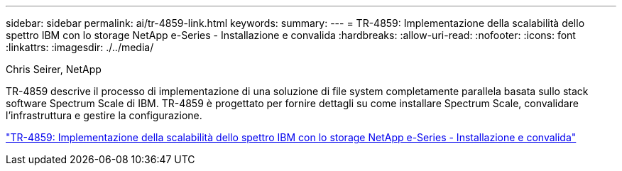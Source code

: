 ---
sidebar: sidebar 
permalink: ai/tr-4859-link.html 
keywords:  
summary:  
---
= TR-4859: Implementazione della scalabilità dello spettro IBM con lo storage NetApp e-Series - Installazione e convalida
:hardbreaks:
:allow-uri-read: 
:nofooter: 
:icons: font
:linkattrs: 
:imagesdir: ./../media/


Chris Seirer, NetApp

[role="lead"]
TR-4859 descrive il processo di implementazione di una soluzione di file system completamente parallela basata sullo stack software Spectrum Scale di IBM. TR-4859 è progettato per fornire dettagli su come installare Spectrum Scale, convalidare l'infrastruttura e gestire la configurazione.

link:https://www.netapp.com/pdf.html?item=/media/22029-tr-4859.pdf["TR-4859: Implementazione della scalabilità dello spettro IBM con lo storage NetApp e-Series - Installazione e convalida"^]
